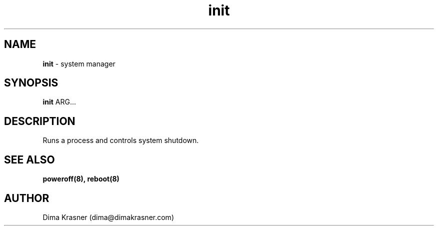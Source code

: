 .TH init 8
.SH NAME
.B init
\- system manager
.SH SYNOPSIS
.B init
ARG...
.SH DESCRIPTION
Runs a process and controls system shutdown.
.SH "SEE ALSO"
.B poweroff(8), reboot(8)
.SH AUTHOR
Dima Krasner (dima@dimakrasner.com)
